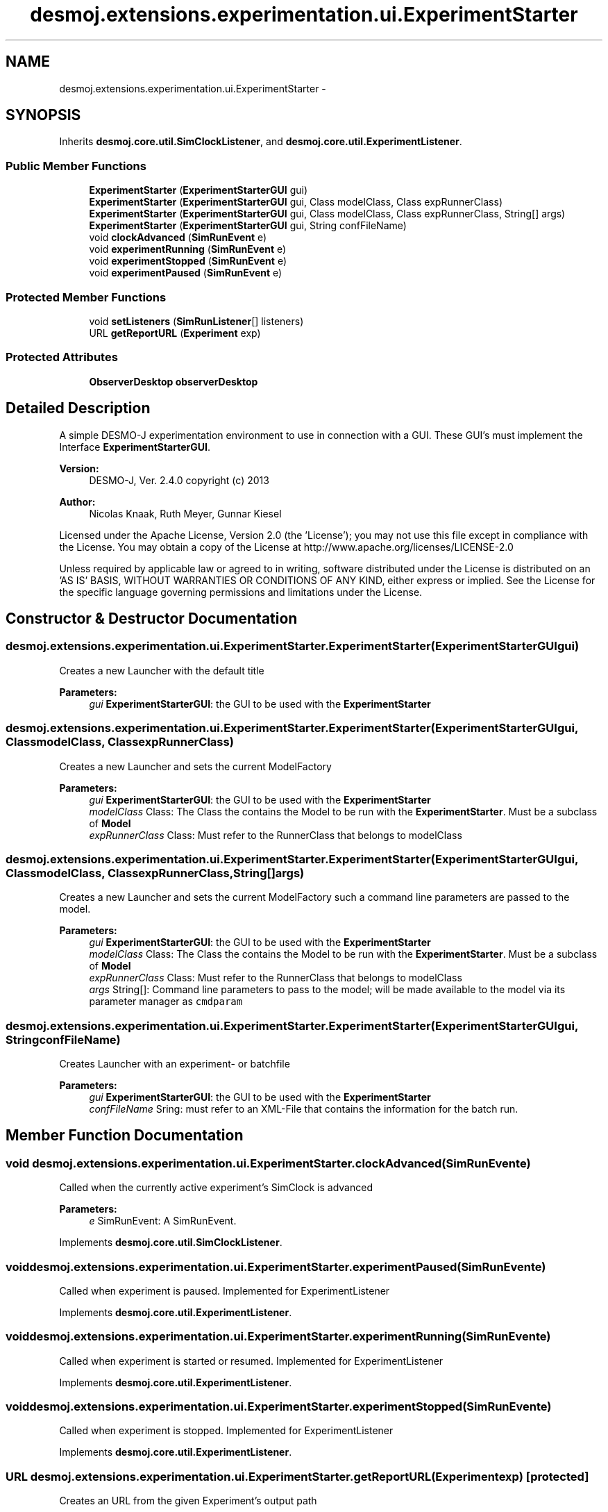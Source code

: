 .TH "desmoj.extensions.experimentation.ui.ExperimentStarter" 3 "Wed Dec 4 2013" "Version 1.0" "Desmo-J" \" -*- nroff -*-
.ad l
.nh
.SH NAME
desmoj.extensions.experimentation.ui.ExperimentStarter \- 
.SH SYNOPSIS
.br
.PP
.PP
Inherits \fBdesmoj\&.core\&.util\&.SimClockListener\fP, and \fBdesmoj\&.core\&.util\&.ExperimentListener\fP\&.
.SS "Public Member Functions"

.in +1c
.ti -1c
.RI "\fBExperimentStarter\fP (\fBExperimentStarterGUI\fP gui)"
.br
.ti -1c
.RI "\fBExperimentStarter\fP (\fBExperimentStarterGUI\fP gui, Class modelClass, Class expRunnerClass)"
.br
.ti -1c
.RI "\fBExperimentStarter\fP (\fBExperimentStarterGUI\fP gui, Class modelClass, Class expRunnerClass, String[] args)"
.br
.ti -1c
.RI "\fBExperimentStarter\fP (\fBExperimentStarterGUI\fP gui, String confFileName)"
.br
.ti -1c
.RI "void \fBclockAdvanced\fP (\fBSimRunEvent\fP e)"
.br
.ti -1c
.RI "void \fBexperimentRunning\fP (\fBSimRunEvent\fP e)"
.br
.ti -1c
.RI "void \fBexperimentStopped\fP (\fBSimRunEvent\fP e)"
.br
.ti -1c
.RI "void \fBexperimentPaused\fP (\fBSimRunEvent\fP e)"
.br
.in -1c
.SS "Protected Member Functions"

.in +1c
.ti -1c
.RI "void \fBsetListeners\fP (\fBSimRunListener\fP[] listeners)"
.br
.ti -1c
.RI "URL \fBgetReportURL\fP (\fBExperiment\fP exp)"
.br
.in -1c
.SS "Protected Attributes"

.in +1c
.ti -1c
.RI "\fBObserverDesktop\fP \fBobserverDesktop\fP"
.br
.in -1c
.SH "Detailed Description"
.PP 
A simple DESMO-J experimentation environment to use in connection with a GUI\&. These GUI's must implement the Interface \fBExperimentStarterGUI\fP\&.
.PP
\fBVersion:\fP
.RS 4
DESMO-J, Ver\&. 2\&.4\&.0 copyright (c) 2013 
.RE
.PP
\fBAuthor:\fP
.RS 4
Nicolas Knaak, Ruth Meyer, Gunnar Kiesel
.RE
.PP
Licensed under the Apache License, Version 2\&.0 (the 'License'); you may not use this file except in compliance with the License\&. You may obtain a copy of the License at http://www.apache.org/licenses/LICENSE-2.0
.PP
Unless required by applicable law or agreed to in writing, software distributed under the License is distributed on an 'AS IS' BASIS, WITHOUT WARRANTIES OR CONDITIONS OF ANY KIND, either express or implied\&. See the License for the specific language governing permissions and limitations under the License\&. 
.SH "Constructor & Destructor Documentation"
.PP 
.SS "desmoj\&.extensions\&.experimentation\&.ui\&.ExperimentStarter\&.ExperimentStarter (\fBExperimentStarterGUI\fPgui)"
Creates a new Launcher with the default title
.PP
\fBParameters:\fP
.RS 4
\fIgui\fP \fBExperimentStarterGUI\fP: the GUI to be used with the \fBExperimentStarter\fP 
.RE
.PP

.SS "desmoj\&.extensions\&.experimentation\&.ui\&.ExperimentStarter\&.ExperimentStarter (\fBExperimentStarterGUI\fPgui, ClassmodelClass, ClassexpRunnerClass)"
Creates a new Launcher and sets the current ModelFactory
.PP
\fBParameters:\fP
.RS 4
\fIgui\fP \fBExperimentStarterGUI\fP: the GUI to be used with the \fBExperimentStarter\fP 
.br
\fImodelClass\fP Class: The Class the contains the Model to be run with the \fBExperimentStarter\fP\&. Must be a subclass of \fBModel\fP 
.br
\fIexpRunnerClass\fP Class: Must refer to the RunnerClass that belongs to modelClass 
.RE
.PP

.SS "desmoj\&.extensions\&.experimentation\&.ui\&.ExperimentStarter\&.ExperimentStarter (\fBExperimentStarterGUI\fPgui, ClassmodelClass, ClassexpRunnerClass, String[]args)"
Creates a new Launcher and sets the current ModelFactory such a command line parameters are passed to the model\&.
.PP
\fBParameters:\fP
.RS 4
\fIgui\fP \fBExperimentStarterGUI\fP: the GUI to be used with the \fBExperimentStarter\fP 
.br
\fImodelClass\fP Class: The Class the contains the Model to be run with the \fBExperimentStarter\fP\&. Must be a subclass of \fBModel\fP 
.br
\fIexpRunnerClass\fP Class: Must refer to the RunnerClass that belongs to modelClass 
.br
\fIargs\fP String[]: Command line parameters to pass to the model; will be made available to the model via its parameter manager as \fCcmdparam\fP 
.RE
.PP

.SS "desmoj\&.extensions\&.experimentation\&.ui\&.ExperimentStarter\&.ExperimentStarter (\fBExperimentStarterGUI\fPgui, StringconfFileName)"
Creates Launcher with an experiment- or batchfile
.PP
\fBParameters:\fP
.RS 4
\fIgui\fP \fBExperimentStarterGUI\fP: the GUI to be used with the \fBExperimentStarter\fP 
.br
\fIconfFileName\fP Sring: must refer to an XML-File that contains the information for the batch run\&. 
.RE
.PP

.SH "Member Function Documentation"
.PP 
.SS "void desmoj\&.extensions\&.experimentation\&.ui\&.ExperimentStarter\&.clockAdvanced (\fBSimRunEvent\fPe)"
Called when the currently active experiment's SimClock is advanced
.PP
\fBParameters:\fP
.RS 4
\fIe\fP SimRunEvent: A SimRunEvent\&. 
.RE
.PP

.PP
Implements \fBdesmoj\&.core\&.util\&.SimClockListener\fP\&.
.SS "void desmoj\&.extensions\&.experimentation\&.ui\&.ExperimentStarter\&.experimentPaused (\fBSimRunEvent\fPe)"
Called when experiment is paused\&. Implemented for ExperimentListener 
.PP
Implements \fBdesmoj\&.core\&.util\&.ExperimentListener\fP\&.
.SS "void desmoj\&.extensions\&.experimentation\&.ui\&.ExperimentStarter\&.experimentRunning (\fBSimRunEvent\fPe)"
Called when experiment is started or resumed\&. Implemented for ExperimentListener 
.PP
Implements \fBdesmoj\&.core\&.util\&.ExperimentListener\fP\&.
.SS "void desmoj\&.extensions\&.experimentation\&.ui\&.ExperimentStarter\&.experimentStopped (\fBSimRunEvent\fPe)"
Called when experiment is stopped\&. Implemented for ExperimentListener 
.PP
Implements \fBdesmoj\&.core\&.util\&.ExperimentListener\fP\&.
.SS "URL desmoj\&.extensions\&.experimentation\&.ui\&.ExperimentStarter\&.getReportURL (\fBExperiment\fPexp)\fC [protected]\fP"
Creates an URL from the given Experiment's output path 
.SS "void desmoj\&.extensions\&.experimentation\&.ui\&.ExperimentStarter\&.setListeners (\fBSimRunListener\fP[]listeners)\fC [protected]\fP"
Registers SimRunListeners with the current experiment runner 
.SH "Member Data Documentation"
.PP 
.SS "\fBObserverDesktop\fP desmoj\&.extensions\&.experimentation\&.ui\&.ExperimentStarter\&.observerDesktop\fC [protected]\fP"
place to display graphical Observers 

.SH "Author"
.PP 
Generated automatically by Doxygen for Desmo-J from the source code\&.
